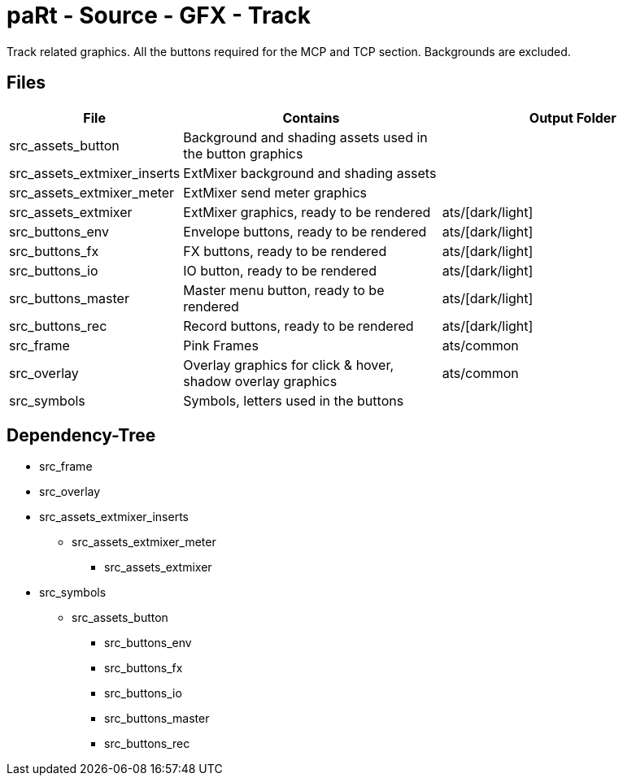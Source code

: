 # paRt - Source - GFX - Track

Track related graphics. All the buttons required for the MCP and TCP section. Backgrounds are excluded.   

## Files

[cols="0%,100%,100%"]
|===
|File |Contains |Output Folder

|src_assets_button |Background and shading assets used in the button graphics |
|src_assets_extmixer_inserts |ExtMixer background and shading assets |
|src_assets_extmixer_meter |ExtMixer send meter graphics |
|src_assets_extmixer |ExtMixer graphics, ready to be rendered |ats/[dark/light]
|src_buttons_env |Envelope buttons, ready to be rendered |ats/[dark/light]
|src_buttons_fx |FX buttons, ready to be rendered |ats/[dark/light]
|src_buttons_io |IO button, ready to be rendered |ats/[dark/light]
|src_buttons_master |Master menu button, ready to be rendered |ats/[dark/light]
|src_buttons_rec |Record buttons, ready to be rendered |ats/[dark/light]
|src_frame |Pink Frames |ats/common
|src_overlay |Overlay graphics for click & hover, shadow overlay graphics |ats/common
|src_symbols |Symbols, letters used in the buttons |
|===

## Dependency-Tree

* src_frame
* src_overlay

* src_assets_extmixer_inserts
** src_assets_extmixer_meter
*** src_assets_extmixer
* src_symbols
** src_assets_button
*** src_buttons_env
*** src_buttons_fx
*** src_buttons_io
*** src_buttons_master
*** src_buttons_rec
